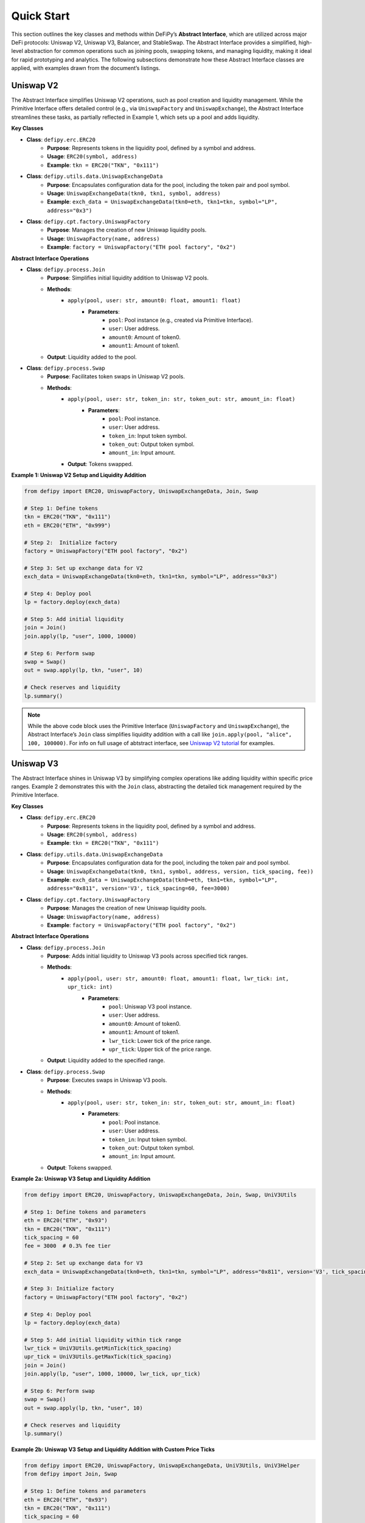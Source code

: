 Quick Start
=======================

This section outlines the key classes and methods within DeFiPy’s **Abstract Interface**, which are utilized across major DeFi protocols: Uniswap V2, Uniswap V3, Balancer, and StableSwap. The Abstract Interface provides a simplified, high-level abstraction for common operations such as joining pools, swapping tokens, and managing liquidity, making it ideal for rapid prototyping and analytics. The following subsections demonstrate how these Abstract Interface classes are applied, with examples drawn from the document’s listings.

Uniswap V2
----------

The Abstract Interface simplifies Uniswap V2 operations, such as pool creation and liquidity management. While the Primitive Interface offers detailed control (e.g., via ``UniswapFactory`` and ``UniswapExchange``), the Abstract Interface streamlines these tasks, as partially reflected in Example 1, which sets up a pool and adds liquidity.

**Key Classes**

* **Class**: ``defipy.erc.ERC20`` 
    * **Purpose**: Represents tokens in the liquidity pool, defined by a symbol and address.
    * **Usage**: ``ERC20(symbol, address)``
    * **Example**: ``tkn = ERC20("TKN", "0x111")``

* **Class**: ``defipy.utils.data.UniswapExchangeData`` 
    * **Purpose**: Encapsulates configuration data for the pool, including the token pair and pool symbol.
    * **Usage**: ``UniswapExchangeData(tkn0, tkn1, symbol, address)``
    * **Example**: ``exch_data = UniswapExchangeData(tkn0=eth, tkn1=tkn, symbol="LP", address="0x3")``

* **Class**: ``defipy.cpt.factory.UniswapFactory`` 
    * **Purpose**: Manages the creation of new Uniswap liquidity pools.
    * **Usage**: ``UniswapFactory(name, address)``
    * **Example**: ``factory = UniswapFactory("ETH pool factory", "0x2")``

**Abstract Interface Operations**

* **Class**: ``defipy.process.Join`` 
    * **Purpose**: Simplifies initial liquidity addition to Uniswap V2 pools.
    * **Methods**:
        * ``apply(pool, user: str, amount0: float, amount1: float)``
            * **Parameters**:
                * ``pool``: Pool instance (e.g., created via Primitive Interface).
                * ``user``: User address.
                * ``amount0``: Amount of token0.
                * ``amount1``: Amount of token1.
    * **Output**: Liquidity added to the pool.

- **Class**: ``defipy.process.Swap``
    * **Purpose**: Facilitates token swaps in Uniswap V2 pools.
    * **Methods**:
        * ``apply(pool, user: str, token_in: str, token_out: str, amount_in: float)``
            * **Parameters**:
                * ``pool``: Pool instance.
                * ``user``: User address.
                * ``token_in``: Input token symbol.
                * ``token_out``: Output token symbol.
                * ``amount_in``: Input amount.
        * **Output**: Tokens swapped.

**Example 1: Uniswap V2 Setup and Liquidity Addition**

.. code-block:: python

    from defipy import ERC20, UniswapFactory, UniswapExchangeData, Join, Swap
    
    # Step 1: Define tokens
    tkn = ERC20("TKN", "0x111")
    eth = ERC20("ETH", "0x999")
    
    # Step 2:  Initialize factory
    factory = UniswapFactory("ETH pool factory", "0x2")
    
    # Step 3: Set up exchange data for V2
    exch_data = UniswapExchangeData(tkn0=eth, tkn1=tkn, symbol="LP", address="0x3")
    
    # Step 4: Deploy pool
    lp = factory.deploy(exch_data)
    
    # Step 5: Add initial liquidity
    join = Join()
    join.apply(lp, "user", 1000, 10000)

    # Step 6: Perform swap
    swap = Swap()
    out = swap.apply(lp, tkn, "user", 10)
    
    # Check reserves and liquidity
    lp.summary()  

.. note::
   While the above code block uses the Primitive Interface (``UniswapFactory`` and ``UniswapExchange``), the Abstract Interface’s ``Join`` class simplifies liquidity addition with a call like ``join.apply(pool, "alice", 100, 100000)``. For info on full usage of abtstract interface, see `Uniswap V2 tutorial <../uniswapv2/tutorials/uniswap_v2.html>`_ for examples.

Uniswap V3
-----------

The Abstract Interface shines in Uniswap V3 by simplifying complex operations like adding liquidity within specific price ranges. Example 2 demonstrates this with the ``Join`` class, abstracting the detailed tick management required by the Primitive Interface.

**Key Classes**

* **Class**: ``defipy.erc.ERC20`` 
    * **Purpose**: Represents tokens in the liquidity pool, defined by a symbol and address.
    * **Usage**: ``ERC20(symbol, address)``
    * **Example**: ``tkn = ERC20("TKN", "0x111")``

* **Class**: ``defipy.utils.data.UniswapExchangeData`` 
    * **Purpose**: Encapsulates configuration data for the pool, including the token pair and pool symbol.
    * **Usage**: ``UniswapExchangeData(tkn0, tkn1, symbol, address, version, tick_spacing, fee))``
    * **Example**: ``exch_data = UniswapExchangeData(tkn0=eth, tkn1=tkn, symbol="LP", address="0x811", version='V3', tick_spacing=60, fee=3000)``

* **Class**: ``defipy.cpt.factory.UniswapFactory`` 
    * **Purpose**: Manages the creation of new Uniswap liquidity pools.
    * **Usage**: ``UniswapFactory(name, address)``
    * **Example**: ``factory = UniswapFactory("ETH pool factory", "0x2")``

**Abstract Interface Operations**

* **Class**: ``defipy.process.Join``
    * **Purpose**: Adds initial liquidity to Uniswap V3 pools across specified tick ranges.
    * **Methods**:
        * ``apply(pool, user: str, amount0: float, amount1: float, lwr_tick: int, upr_tick: int)``
            * **Parameters**:
                * ``pool``: Uniswap V3 pool instance.
                * ``user``: User address.
                * ``amount0``: Amount of token0.
                * ``amount1``: Amount of token1.
                * ``lwr_tick``: Lower tick of the price range.
                * ``upr_tick``: Upper tick of the price range.
    * **Output**: Liquidity added to the specified range.

* **Class**: ``defipy.process.Swap``
    * **Purpose**: Executes swaps in Uniswap V3 pools.
    * **Methods**:
        * ``apply(pool, user: str, token_in: str, token_out: str, amount_in: float)``
            * **Parameters**:
                * ``pool``: Pool instance.
                * ``user``: User address.
                * ``token_in``: Input token symbol.
                * ``token_out``: Output token symbol.
                * ``amount_in``: Input amount.
    * **Output**: Tokens swapped.

**Example 2a: Uniswap V3 Setup and Liquidity Addition**

.. code-block:: python

    from defipy import ERC20, UniswapFactory, UniswapExchangeData, Join, Swap, UniV3Utils
    
    # Step 1: Define tokens and parameters
    eth = ERC20("ETH", "0x93")
    tkn = ERC20("TKN", "0x111")
    tick_spacing = 60
    fee = 3000  # 0.3% fee tier
    
    # Step 2: Set up exchange data for V3
    exch_data = UniswapExchangeData(tkn0=eth, tkn1=tkn, symbol="LP", address="0x811", version='V3', tick_spacing=tick_spacing, fee=fee)
    
    # Step 3: Initialize factory
    factory = UniswapFactory("ETH pool factory", "0x2")
    
    # Step 4: Deploy pool
    lp = factory.deploy(exch_data)
    
    # Step 5: Add initial liquidity within tick range
    lwr_tick = UniV3Utils.getMinTick(tick_spacing)
    upr_tick = UniV3Utils.getMaxTick(tick_spacing)
    join = Join()
    join.apply(lp, "user", 1000, 10000, lwr_tick, upr_tick)

    # Step 6: Perform swap
    swap = Swap()
    out = swap.apply(lp, tkn, "user", 10)
    
    # Check reserves and liquidity
    lp.summary()

**Example 2b: Uniswap V3 Setup and Liquidity Addition with Custom Price Ticks**

.. code-block:: python

    from defipy import ERC20, UniswapFactory, UniswapExchangeData, UniV3Utils, UniV3Helper 
    from defipy import Join, Swap
    
    # Step 1: Define tokens and parameters
    eth = ERC20("ETH", "0x93")
    tkn = ERC20("TKN", "0x111")
    tick_spacing = 60
    fee = 3000  # 0.3% fee tier
    amt_eth = 1000
    amt_tkn = 10000
    
    # Step 2: Set up exchange data for V3
    exch_data = UniswapExchangeData(tkn0=eth, tkn1=tkn, symbol="LP", address="0x811", version='V3', tick_spacing=tick_spacing, fee=fee)
    
    # Step 3: Initialize factory
    factory = UniswapFactory("ETH pool factory", "0x2")
    
    # Step 4: Deploy pool
    lp = factory.deploy(exch_data)

    # Step 5: Add initial liquidity within custom tick range
    init_price = amt_tkn/amt_eth
    lwr_tick = UniV3Helper().get_price_tick(lp, -1, init_price, 1000)
    upr_tick = UniV3Helper().get_price_tick(lp, 1, init_price, 1000)
    join = Join()
    join.apply(lp, "user", amt_eth, amt_tkn, lwr_tick, upr_tick)

    # Step 6: Perform swap
    swap = Swap()
    out = swap.apply(lp, tkn, "user", 10)
    
    # Check reserves and liquidity
    lp.summary()

.. note::
   For info on full usage of abtstract interface, see `Uniswap V3 tutorial <../uniswapv3/tutorials/uniswap_v3.html>`_ for examples.

Balancer
--------

For Balancer, the Abstract Interface simplifies multi-token pool management, such as joining weighted pools. Example 3 code block shows pool setup and liquidity addition, which could leverage Abstract Interface classes like ``Join`` for streamlined operations.

**Key Classes**

* **Class**: ``defipy.erc.ERC20`` 
    * **Purpose**: Represents tokens in the liquidity pool, defined by a symbol and address.
    * **Usage**: ``ERC20(symbol, address)``
    * **Example**: ``tkn = ERC20("TKN", "0x111")``

* **Class**: ``defipy.utils.data.BalancerVault`` 
    * **Purpose**:  Manages tokens and their weights.
    * **Usage**: ``BalancerVault()``
    * **Methods**: ``add_token(token, denorm_weight)``
    * **Example**: ``vault.add_token(dai, 10))``

* **Class**: ``defipy.utils.data.BalancerExchangeData`` 
    * **Purpose**: Encapsulates configuration data for the pool, including the pool's vault and symbol.
    * **Usage**: ``BalancerExchangeData(vault, symbol, address)``
    * **Example**: ``exch_data = BalancerExchangeData(vault=vault, symbol="BSP", address="0x3")``

* **Class**: ``defipy.cpt.factory.BalancerFactory`` 
    * **Purpose**:  Deploys new Balancer pools.
    * **Usage**: ``BalancerFactory(name, address)``
    * **Example**: ``factory = BalancerFactory("ETH pool factory", "0x2")``

**Abstract Interface Operations**

* **Class**: ``defipy.process.Join``
    * **Purpose**: Adds initial liquidity to Balancer weighted pools.
        * **Methods**:
            * ``apply(pool, user: str, amount: float)``
                * **Parameters**:
                    * ``pool``: Balancer pool instance.
                    * ``user``: User address.
                    * ``amount``: Input shares.
    * **Output**: Liquidity added proportionally to weights.

* **Class**: ``defipy.process.Swap``
    * **Purpose**: Executes swaps in Balancer pools.
    * **Methods**:
        * ``apply(pool, user: str, token_in: str, token_out: str, amount_in: float)``
            * **Parameters**:
                * ``pool``: Pool instance.
                * ``user``: User address.
                * ``token_in``: Input token symbol.
                * ``token_out``: Output token symbol.
                * ``amount_in``: Input token amount.
    * **Output**: Tokens swapped.

**Example 3: Balancer Setup and Liquidity Addition**

.. code-block:: python

    from defipy import ERC20, BalancerVault, BalancerFactory, BalancerExchangeData, Join, Swap, Proc

    # Step 1: Define tokens
    dai = ERC20("DAI", "0x111")
    usdc = ERC20("USDC", "0x999")
    
    # Step 2: Deposit token amounts
    dai.deposit(None, 10000)
    usdc.deposit(None, 20000)
    
    # Step 3: Setup vault
    vault = BalancerVault()
    vault.add_token(dai, 10)  # Denormalized weight for DAI
    vault.add_token(usdc, 40)  # Denormalized weight for WETH
    
    # Step 4: Set up exchange data for Balancer
    exch_data = BalancerExchangeData(vault=vault, symbol="BSP", address="0x3")
    
    # Step 5: Initialize factor for Balancer
    bfactory = BalancerFactory("WETH pool factory", "0x2")
    
    # Step 6: Deploy pool
    lp = bfactory.deploy(exch_data)
    
    # Step 7: Join pool with initial liquidity
    join = Join()
    join.apply(lp, "user", 100) # Issue 100 pool shares

    # Step 8: Perform swap
    swap = Swap(Proc.SWAPIN)
    out = swap.apply(lp, dai, usdc, "user", 10)
    
    # Check reserves and liquidity
    lp.summary()

.. note::
   The Abstract Interface’s ``Join`` simplifies the Primitive Interface call with ``join.apply(pool, "alice", 100)`` for a more concise operation. For info on full usage of abtstract interface, see `Balancer tutorial <../balancer/tutorials/abstract_balancer_test.html>`_ for examples.

   

StableSwap
----------

StableSwap operations, optimized for stablecoins, are simplified by the Abstract Interface, particularly for liquidity addition and swaps. Example 4 demonstrates pool setup and liquidity addition, adaptable to the Abstract Interface.

**Key Classes**

* **Class**: ``defipy.erc.ERC20`` 
    * **Purpose**: Represents tokens in the liquidity pool, defined by a symbol and address.
    * **Usage**: ``ERC20(symbol, address)``
    * **Example**: ``tkn = ERC20("TKN", "0x111")``

* **Class**: ``defipy.utils.data.StableswapVault`` 
    * **Purpose**:  Manages tokens and their weights.
    * **Usage**: ``StableswapVault()``
    * **Methods**: ``add_token(token, denorm_weight)``
    * **Example**: ``vault.add_token(dai, 10))``

* **Class**: ``defipy.utils.data.StableswapExchangeData`` 
    * **Purpose**: Encapsulates configuration data for the pool, including the pool's vault and symbol.
    * **Usage**: ``StableswapExchangeData(vault, symbol, address)``
    * **Example**: ``exch_data = StableswapExchangeData(vault=vault, symbol="SSP", address="0x3")``

* **Class**: ``defipy.cpt.factory.StableswapFactory`` 
    * **Purpose**:  Deploys new Balancer pools.
    * **Usage**: ``StableswapFactory(name, address)``
    * **Example**: ``factory = StableswapFactory("ETH pool factory", "0x2")``

**Abstract Interface Operations**

* **Class**: ``defipy.process.Join``
    * **Purpose**: Adds initial liquidity to StableSwap pools.
    * **Methods**:
        * ``apply(pool, user: str, token: str, ampl_coeff: float)``
            * **Parameters**:
                * ``pool``: StableSwap pool instance.
                * ``user``: User address.
                * ``token``: Token symbol to add.
                * ``ampl_coeff``: Amplification coefficient.
    * **Output**: Liquidity added.

* **Class**: ``defipy.process.Swap``
    * **Purpose**: Executes swaps in StableSwap pools with low slippage.
    * **Methods**:
        * ``apply(pool, user: str, token_in: str, token_out: str, amount_in: float)``
            * **Parameters**:
                * ``pool``: Pool instance.
                * ``user``: User address.
                * ``token_in``: Input token symbol.
                * ``token_out``: Output token symbol.
                * ``amount_in``: Input amount.
    * **Output**: Tokens swapped.

**Example 4: StableSwap Setup and Operations**

.. code-block:: python

    from defipy import ERC20, StableswapVault, StableswapFactory, StableswapExchangeData, Join, Swap

    # Step 1: Define stablecoins and parameters
    dai = ERC20("DAI", "0x111", 18)
    usdc = ERC20("USDC", "0x222", 6)
    AMPL_COEFF = 2000
    
    # Step 2: Deposit token amounts
    dai.deposit(None, 10000)
    usdc.deposit(None, 20000)
    
    # Step 3: Setup Stableswap vault and add tokens
    sgrp = StableswapVault()
    sgrp.add_token(dai)
    sgrp.add_token(usdc)
    
    # Step 4: Set up exchange data for Stableswap
    exch_data = StableswapExchangeData(vault = sgrp, symbol="LP", address="0x011")
    
    # Step 5: Initialize factor for Balancer
    factory = StableswapFactory("Stableswap factory", "0x2")
    
    # Step 6: Deploy pool
    lp = factory.deploy(exch_data)
    
    # Step 7: Join pool with initial liquidity
    join = Join()
    join.apply(lp, "user", AMPL_COEFF)

    # Step 8: Perform swap
    swap = Swap()
    out = swap.apply(lp, dai, usdc, "user", 10)
    
    # Check reserves and liquidity
    lp.summary()

.. note::
   Using the Abstract Interface, this could be simplified to ``join.apply(pool, "alice", 10000)`` for adding liquidity. For info on full usage of abtstract interface, see `Stableswap tutorial <../stableswap/tutorials/abstract_stableswap_test.html>`_ for examples.